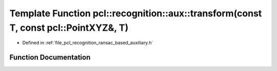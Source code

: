 .. _exhale_function_ransac__based_2auxiliary_8h_1abf86c44a55c4bf5bff0ec32ef68bddb7:

Template Function pcl::recognition::aux::transform(const T, const pcl::PointXYZ&, T)
====================================================================================

- Defined in :ref:`file_pcl_recognition_ransac_based_auxiliary.h`


Function Documentation
----------------------


.. doxygenfunction:: pcl::recognition::aux::transform(const T, const pcl::PointXYZ&, T)
